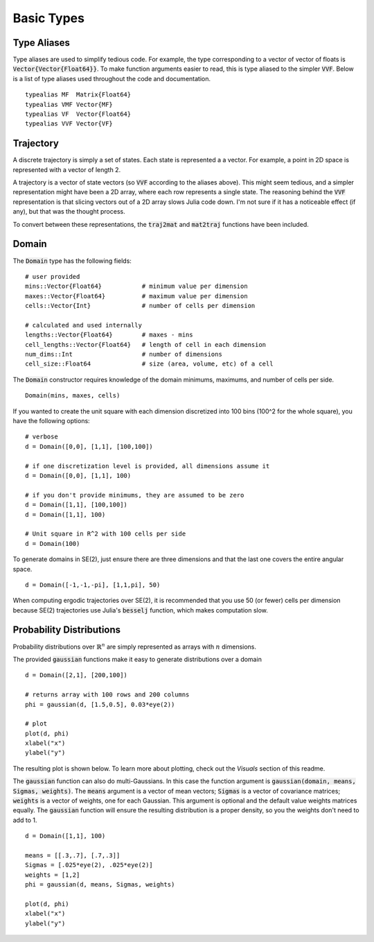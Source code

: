 =========================
Basic Types
=========================


Type Aliases
=========================
Type aliases are used to simplify tedious code. For example, the type corresponding to a vector of vector of floats is :code:`Vector{Vector{Float64}}`. To make function arguments easier to read, this is type aliased to the simpler :code:`VVF`. Below is a list of type aliases used throughout the code and documentation.
::

    typealias MF  Matrix{Float64}
    typealias VMF Vector{MF}
    typealias VF  Vector{Float64}
    typealias VVF Vector{VF}


Trajectory
=========================
A discrete trajectory is simply a set of states. Each state is represented a a vector. For example, a point in 2D space is represented with a vector of length 2.

A trajectory is a vector of state vectors (so :code:`VVF` according to the aliases above). 
This might seem tedious, and a simpler representation might have been a 2D array, where each row represents a single state.
The reasoning behind the :code:`VVF` representation is that slicing vectors out of a 2D array slows Julia code down.
I'm not sure if it has a noticeable effect (if any), but that was the thought process.

To convert between these representations, the :code:`traj2mat` and :code:`mat2traj` functions have been included.


Domain
=========================
The :code:`Domain` type has the following fields:
::

	# user provided
	mins::Vector{Float64}           # minimum value per dimension
	maxes::Vector{Float64}          # maximum value per dimension
	cells::Vector{Int}              # number of cells per dimension

	# calculated and used internally
	lengths::Vector{Float64}        # maxes - mins
	cell_lengths::Vector{Float64}   # length of cell in each dimension
	num_dims::Int                   # number of dimensions
	cell_size::Float64              # size (area, volume, etc) of a cell

The :code:`Domain` constructor requires knowledge of the domain minimums, maximums, and number of cells per side.
::
    
    Domain(mins, maxes, cells)

If you wanted to create the unit square with each dimension discretized into 100 bins (100^2 for the whole square), you have the following options:
::

    # verbose
    d = Domain([0,0], [1,1], [100,100])

    # if one discretization level is provided, all dimensions assume it
    d = Domain([0,0], [1,1], 100)

    # if you don't provide minimums, they are assumed to be zero
    d = Domain([1,1], [100,100])
    d = Domain([1,1], 100)

    # Unit square in R^2 with 100 cells per side
    d = Domain(100)

To generate domains in SE(2), just ensure there are three dimensions and that the last one covers the entire angular space.
::
    
    d = Domain([-1,-1,-pi], [1,1,pi], 50)

When computing ergodic trajectories over SE(2), it is recommended that you use 50 (or fewer) cells per dimension because SE(2) trajectories use Julia's :code:`besselj` function, which makes computation slow.


Probability Distributions
===========================
Probability distributions over :math:`\mathbb{R}^n` are simply represented as arrays with :math:`n` dimensions.

The provided :code:`gaussian` functions make it easy to generate distributions over a domain
::
    
    d = Domain([2,1], [200,100])

    # returns array with 100 rows and 200 columns
    phi = gaussian(d, [1.5,0.5], 0.03*eye(2))

    # plot
    plot(d, phi)
    xlabel("x")
    ylabel("y")

The resulting plot is shown below. To learn more about plotting, check out the `Visuals` section of this readme.

.. image:: http://stanford.edu/~dressel/pics/single_domain.png

The :code:`gaussian` function can also do multi-Gaussians. In this case the function argument is :code:`gaussian(domain, means, Sigmas, weights)`. The :code:`means` argument is a vector of mean vectors; :code:`Sigmas` is a vector of covariance matrices; :code:`weights` is a vector of weights, one for each Gaussian. This argument is optional and the default value weights matrices equally. The :code:`gaussian` function will ensure the resulting distribution is a proper density, so you the weights don't need to add to 1.
::

    d = Domain([1,1], 100)

    means = [[.3,.7], [.7,.3]]
    Sigmas = [.025*eye(2), .025*eye(2)]
    weights = [1,2]
    phi = gaussian(d, means, Sigmas, weights)

    plot(d, phi)
    xlabel("x")
    ylabel("y")

.. image:: http://stanford.edu/~dressel/pics/multi_domain.png
